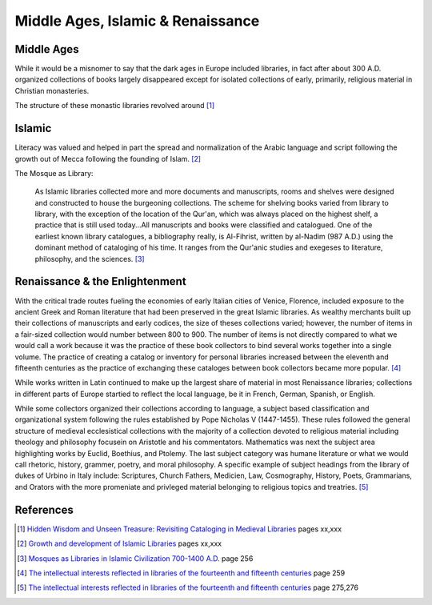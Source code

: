==================================
Middle Ages, Islamic & Renaissance
==================================

Middle Ages
-----------
While it would be a misnomer to say that the dark ages in Europe included
libraries, in fact after about 300 A.D. organized collections of books
largely disappeared except for isolated collections of early, primarily,
religious material in Christian monasteries. 

The structure of these monastic libraries revolved around [#]_

Islamic
-------
Literacy was valued and helped in part the spread and normalization of
the Arabic language and script following the growth out of Mecca following
the founding of Islam. [#]_
  
The Mosque as Library:

   As Islamic libraries collected more and more documents and manuscripts, 
   rooms and shelves were designed and constructed to house the burgeoning
   collections. The scheme for shelving books varied from library to library,
   with the exception of the location of the Qur'an, which was always placed
   on the highest shelf, a practice that is still used today...All
   manuscripts and books were classified and catalogued. One of the earliest
   known library catalogues, a bibliography really, is Al-Fihrist, written
   by al-Nadim (987 A.D.) using the dominant method of cataloging of his time.
   It ranges from the Qur'anic studies and exegeses to literature, philosophy,
   and the sciences. [#]_

Renaissance & the Enlightenment
-------------------------------
With the critical trade routes fueling the economies of early Italian cities
of Venice, Florence, included exposure to the ancient Greek and Roman 
literature that had been preserved in the great Islamic libraries. As wealthy
merchants built up their collections of manuscripts and early codices, the
size of theses collections varied; however, the number of items in a fair-sized
collection would number between 800 to 900. The number of items is not directly
compared to what we would call a work because it was the practice of these
book collectors to bind several works together into a single volume. The practice 
of creating a catalog or inventory for personal libraries increased between
the eleventh and fifteenth centuries as the practice of exchanging these 
cataloges between book collectors became more popular. [#]_ 

While works written in Latin continued to make up the largest share of material
in most Renaissance libraries; collections in different parts of Europe 
startied to reflect the local language, be it in French, German, Spanish, 
or English. 

While some collectors organized their collections according to language, 
a subject based classification and organizational system following the rules
established by Pope Nicholas V (1447-1455). These rules followed the general
structure of medieval ecclesistical collections with the majority of a collection
devoted to religious material including theology and philosophy focusein on 
Aristotle and his commentators. Mathematics was next the subject area 
highlighting works by Euclid, Boethius, and Ptolemy. The last subject category 
was humane literature or what we would call rhetoric, history, grammer, poetry, 
and moral philosophy. A specific example of subject headings from the library 
of dukes of Urbino in Italy include: Scriptures, Church Fathers, Medicien, Law,
Cosmography, History, Poets, Grammarians, and Orators with the more promeniate 
and privleged material belonging to religious topics and treatries. [#]_

References
----------
.. [#] `Hidden Wisdom and Unseen Treasure: Revisiting Cataloging in Medieval Libraries`_ pages xx,xxx
.. [#] `Growth and development of Islamic Libraries`_ pages xx,xxx
.. [#] `Mosques as Libraries in Islamic Civilization 700-1400 A.D.`_ page 256
.. [#] `The intellectual interests reflected in libraries of the fourteenth and fifteenth centuries`_ page 259
.. [#] `The intellectual interests reflected in libraries of the fourteenth and fifteenth centuries`_ page 275,276

.. _`The intellectual interests reflected in libraries of the fourteenth and fifteenth centuries`: /resources/articles/intellectual-interests-reflected-in-libraries
.. _`Growth and development of Islamic Libraries`: /resources/articles/growth-development-islamic-libraries
.. _`Hidden Wisdom and Unseen Treasure: Revisiting Cataloging in Medieval Libraries`: /resources/articles/hidden-wisdom-unseen-teasures
.. _Mosques as Libraries in Islamic Civilization 700-1400 A.D.: /resources/articles/mosques-as-libraries-in-islamic-civilization
